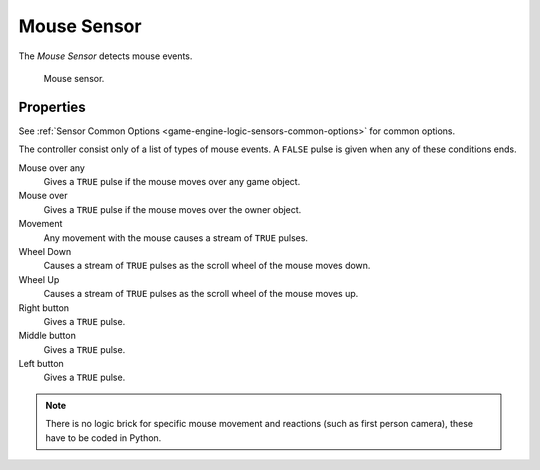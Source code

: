 .. _bpy.types.MouseSensor:

************
Mouse Sensor
************

.. seealso::
   See the Python reference of this logic brick in :class:`SCA_MouseSensor`.

The *Mouse Sensor* detects mouse events.

.. figure:: /images/Logic/logic-sensors-types-mouse-mouse.png

   Mouse sensor.


Properties
==========

See :ref:`Sensor Common Options <game-engine-logic-sensors-common-options>` for common options.

The controller consist only of a list of types of mouse events.
A ``FALSE`` pulse is given when any of these conditions ends.

Mouse over any
   Gives a ``TRUE`` pulse if the mouse moves over any game object.
Mouse over
   Gives a ``TRUE`` pulse if the mouse moves over the owner object.
Movement
   Any movement with the mouse causes a stream of ``TRUE`` pulses.
Wheel Down
   Causes a stream of ``TRUE`` pulses as the scroll wheel of the mouse moves down.
Wheel Up
   Causes a stream of ``TRUE`` pulses as the scroll wheel of the mouse moves up.
Right button
   Gives a ``TRUE`` pulse.
Middle button
   Gives a ``TRUE`` pulse.
Left button
   Gives a ``TRUE`` pulse.

.. note::

   There is no logic brick for specific mouse movement and
   reactions (such as first person camera), these have to be coded in Python.
